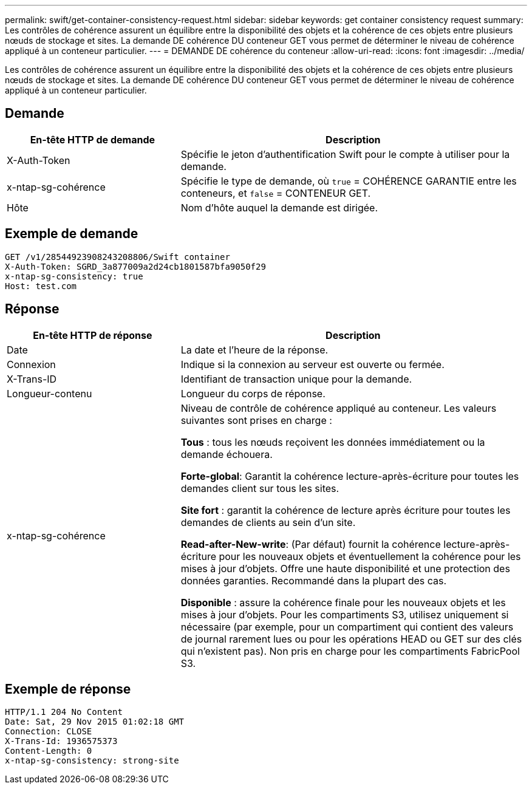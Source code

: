 ---
permalink: swift/get-container-consistency-request.html 
sidebar: sidebar 
keywords: get container consistency request 
summary: Les contrôles de cohérence assurent un équilibre entre la disponibilité des objets et la cohérence de ces objets entre plusieurs nœuds de stockage et sites. La demande DE cohérence DU conteneur GET vous permet de déterminer le niveau de cohérence appliqué à un conteneur particulier. 
---
= DEMANDE DE cohérence du conteneur
:allow-uri-read: 
:icons: font
:imagesdir: ../media/


[role="lead"]
Les contrôles de cohérence assurent un équilibre entre la disponibilité des objets et la cohérence de ces objets entre plusieurs nœuds de stockage et sites. La demande DE cohérence DU conteneur GET vous permet de déterminer le niveau de cohérence appliqué à un conteneur particulier.



== Demande

[cols="2a,4a"]
|===
| En-tête HTTP de demande | Description 


| X-Auth-Token  a| 
Spécifie le jeton d'authentification Swift pour le compte à utiliser pour la demande.



| x-ntap-sg-cohérence  a| 
Spécifie le type de demande, où `true` = COHÉRENCE GARANTIE entre les conteneurs, et `false` = CONTENEUR GET.



| Hôte  a| 
Nom d'hôte auquel la demande est dirigée.

|===


== Exemple de demande

[listing]
----
GET /v1/28544923908243208806/Swift container
X-Auth-Token: SGRD_3a877009a2d24cb1801587bfa9050f29
x-ntap-sg-consistency: true
Host: test.com
----


== Réponse

[cols="2a,4a"]
|===
| En-tête HTTP de réponse | Description 


| Date  a| 
La date et l'heure de la réponse.



| Connexion  a| 
Indique si la connexion au serveur est ouverte ou fermée.



| X-Trans-ID  a| 
Identifiant de transaction unique pour la demande.



| Longueur-contenu  a| 
Longueur du corps de réponse.



| x-ntap-sg-cohérence  a| 
Niveau de contrôle de cohérence appliqué au conteneur. Les valeurs suivantes sont prises en charge :

*Tous* : tous les nœuds reçoivent les données immédiatement ou la demande échouera.

*Forte-global*: Garantit la cohérence lecture-après-écriture pour toutes les demandes client sur tous les sites.

*Site fort* : garantit la cohérence de lecture après écriture pour toutes les demandes de clients au sein d'un site.

*Read-after-New-write*: (Par défaut) fournit la cohérence lecture-après-écriture pour les nouveaux objets et éventuellement la cohérence pour les mises à jour d'objets. Offre une haute disponibilité et une protection des données garanties. Recommandé dans la plupart des cas.

*Disponible* : assure la cohérence finale pour les nouveaux objets et les mises à jour d'objets. Pour les compartiments S3, utilisez uniquement si nécessaire (par exemple, pour un compartiment qui contient des valeurs de journal rarement lues ou pour les opérations HEAD ou GET sur des clés qui n'existent pas). Non pris en charge pour les compartiments FabricPool S3.

|===


== Exemple de réponse

[listing]
----
HTTP/1.1 204 No Content
Date: Sat, 29 Nov 2015 01:02:18 GMT
Connection: CLOSE
X-Trans-Id: 1936575373
Content-Length: 0
x-ntap-sg-consistency: strong-site
----